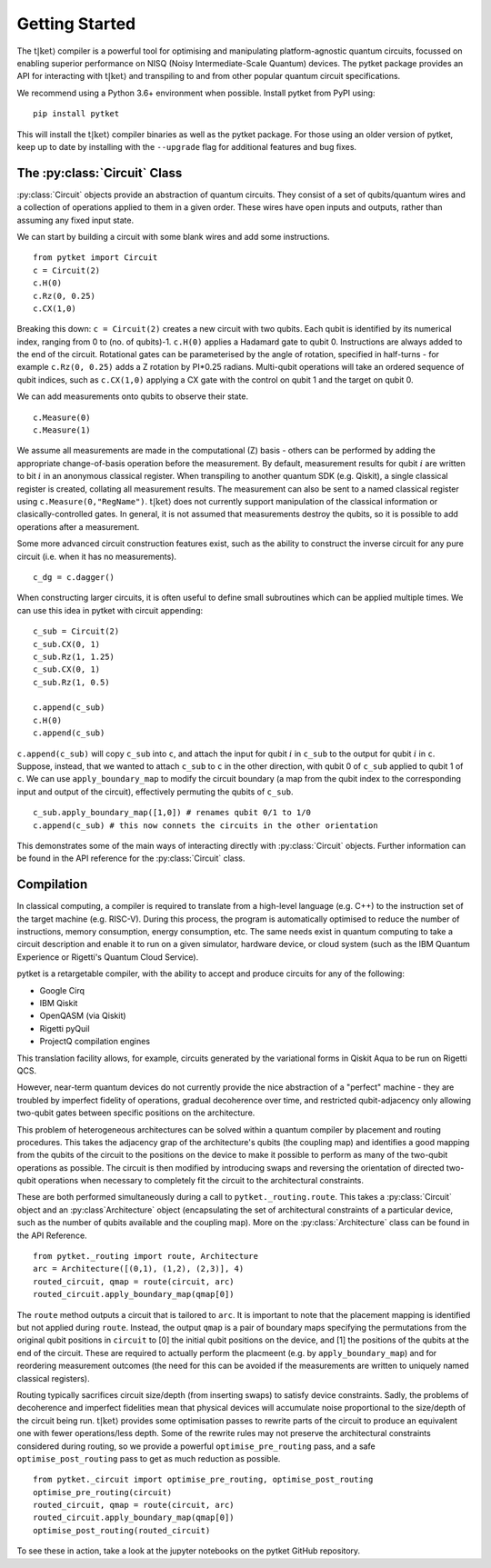 .. _start:

Getting Started
==================================

The :math:`\mathrm{t|ket}\rangle` compiler is a powerful tool for optimising and manipulating platform-agnostic quantum circuits, focussed on enabling superior performance on NISQ (Noisy Intermediate-Scale Quantum) devices. The pytket package provides an API for interacting with :math:`\mathrm{t|ket}\rangle` and transpiling to and from other popular quantum circuit specifications.

We recommend using a Python 3.6+ environment when possible. Install pytket from PyPI using:

::

    pip install pytket

This will install the :math:`\mathrm{t|ket}\rangle` compiler binaries as well as the pytket package. For those using an older version of pytket, keep up to date by installing with the ``--upgrade`` flag for additional features and bug fixes.

The :py:class:`Circuit` Class
-----------------------------
:py:class:`Circuit` objects provide an abstraction of quantum circuits. They consist of a set of qubits/quantum wires and a collection of operations applied to them in a given order. These wires have open inputs and outputs, rather than assuming any fixed input state.

We can start by building a circuit with some blank wires and add some instructions.

::

    from pytket import Circuit
    c = Circuit(2)
    c.H(0)
    c.Rz(0, 0.25)
    c.CX(1,0)

Breaking this down: ``c = Circuit(2)`` creates a new circuit with two qubits. Each qubit is identified by its numerical index, ranging from 0 to (no. of qubits)-1. ``c.H(0)`` applies a Hadamard gate to qubit 0. Instructions are always added to the end of the circuit. Rotational gates can be parameterised by the angle of rotation, specified in half-turns - for example ``c.Rz(0, 0.25)`` adds a Z rotation by PI*0.25 radians. Multi-qubit operations will take an ordered sequence of qubit indices, such as ``c.CX(1,0)`` applying a CX gate with the control on qubit 1 and the target on qubit 0.

We can add measurements onto qubits to observe their state.

::

    c.Measure(0)
    c.Measure(1)

We assume all measurements are made in the computational (Z) basis - others can be performed by adding the appropriate change-of-basis operation before the measurement. By default, measurement results for qubit :math:`i` are written to bit :math:`i` in an anonymous classical register. When transpiling to another quantum SDK (e.g. Qiskit), a single classical register is created, collating all measurement results. The measurement can also be sent to a named classical register using ``c.Measure(0,"RegName")``. :math:`\mathrm{t|ket}\rangle` does not currently support manipulation of the classical information or clasically-controlled gates. In general, it is not assumed that measurements destroy the qubits, so it is possible to add operations after a measurement.

Some more advanced circuit construction features exist, such as the ability to construct the inverse circuit for any pure circuit (i.e. when it has no measurements).

::

    c_dg = c.dagger()

When constructing larger circuits, it is often useful to define small subroutines which can be applied multiple times. We can use this idea in pytket with circuit appending:

::

    c_sub = Circuit(2)
    c_sub.CX(0, 1)
    c_sub.Rz(1, 1.25)
    c_sub.CX(0, 1)
    c_sub.Rz(1, 0.5)

    c.append(c_sub)
    c.H(0)
    c.append(c_sub)

``c.append(c_sub)`` will copy ``c_sub`` into ``c``, and attach the input for qubit :math:`i` in ``c_sub`` to the output for qubit :math:`i` in ``c``. Suppose, instead, that we wanted to attach ``c_sub`` to ``c`` in the other direction, with qubit 0 of ``c_sub`` applied to qubit 1 of ``c``. We can use ``apply_boundary_map`` to modify the circuit boundary (a map from the qubit index to the corresponding input and output of the circuit), effectively permuting the qubits of ``c_sub``.

::

    c_sub.apply_boundary_map([1,0]) # renames qubit 0/1 to 1/0
    c.append(c_sub) # this now connets the circuits in the other orientation

This demonstrates some of the main ways of interacting directly with :py:class:`Circuit` objects. Further information can be found in the API reference for the :py:class:`Circuit` class.

Compilation
-----------
In classical computing, a compiler is required to translate from a high-level language (e.g. C++) to the instruction set of the target machine (e.g. RISC-V). During this process, the program is automatically optimised to reduce the number of instructions, memory consumption, energy consumption, etc. The same needs exist in quantum computing to take a circuit description and enable it to run on a given simulator, hardware device, or cloud system (such as the IBM Quantum Experience or Rigetti's Quantum Cloud Service).

pytket is a retargetable compiler, with the ability to accept and produce circuits for any of the following:

* Google Cirq
* IBM Qiskit
* OpenQASM (via Qiskit)
* Rigetti pyQuil
* ProjectQ compilation engines

This translation facility allows, for example, circuits generated by the variational forms in Qiskit Aqua to be run on Rigetti QCS.

However, near-term quantum devices do not currently provide the nice abstraction of a "perfect" machine - they are troubled by imperfect fidelity of operations, gradual decoherence over time, and restricted qubit-adjacency only allowing two-qubit gates between specific positions on the architecture.

This problem of heterogeneous architectures can be solved within a quantum compiler by placement and routing procedures. This takes the adjacency grap of the architecture's qubits (the coupling map) and identifies a good mapping from the qubits of the circuit to the positions on the device to make it possible to perform as many of the two-qubit operations as possible. The circuit is then modified by introducing swaps and reversing the orientation of directed two-qubit operations when necessary to completely fit the circuit to the architectural constraints.

These are both performed simultaneously during a call to ``pytket._routing.route``. This takes a :py:class:`Circuit` object and an :py:class`Architecture` object (encapsulating the set of architectural constraints of a particular device, such as the number of qubits available and the coupling map). More on the :py:class:`Architecture` class can be found in the API Reference.

::

    from pytket._routing import route, Architecture
    arc = Architecture([(0,1), (1,2), (2,3)], 4)
    routed_circuit, qmap = route(circuit, arc)
    routed_circuit.apply_boundary_map(qmap[0])

The ``route`` method outputs a circuit that is tailored to ``arc``. It is important to note that the placement mapping is identified but not applied during ``route``. Instead, the output ``qmap`` is a pair of boundary maps specifying the permutations from the original qubit positions in ``circuit`` to [0] the initial qubit positions on the device, and [1] the positions of the qubits at the end of the circuit. These are required to actually perform the placmeent (e.g. by ``apply_boundary_map``) and for reordering measurement outcomes (the need for this can be avoided if the measurements are written to uniquely named classical registers).

Routing typically sacrifices circuit size/depth (from inserting swaps) to satisfy device constraints. Sadly, the problems of decoherence and imperfect fidelities mean that physical devices will accumulate noise proportional to the size/depth of the circuit being run. :math:`\mathrm{t|ket}\rangle` provides some optimisation passes to rewrite parts of the circuit to produce an equivalent one with fewer operations/less depth. Some of the rewrite rules may not preserve the architectural constraints considered during routing, so we provide a powerful ``optimise_pre_routing`` pass, and a safe ``optimise_post_routing`` pass to get as much reduction as possible.

::

    from pytket._circuit import optimise_pre_routing, optimise_post_routing
    optimise_pre_routing(circuit)
    routed_circuit, qmap = route(circuit, arc)
    routed_circuit.apply_boundary_map(qmap[0])
    optimise_post_routing(routed_circuit)

To see these in action, take a look at the jupyter notebooks on the pytket GitHub repository.
